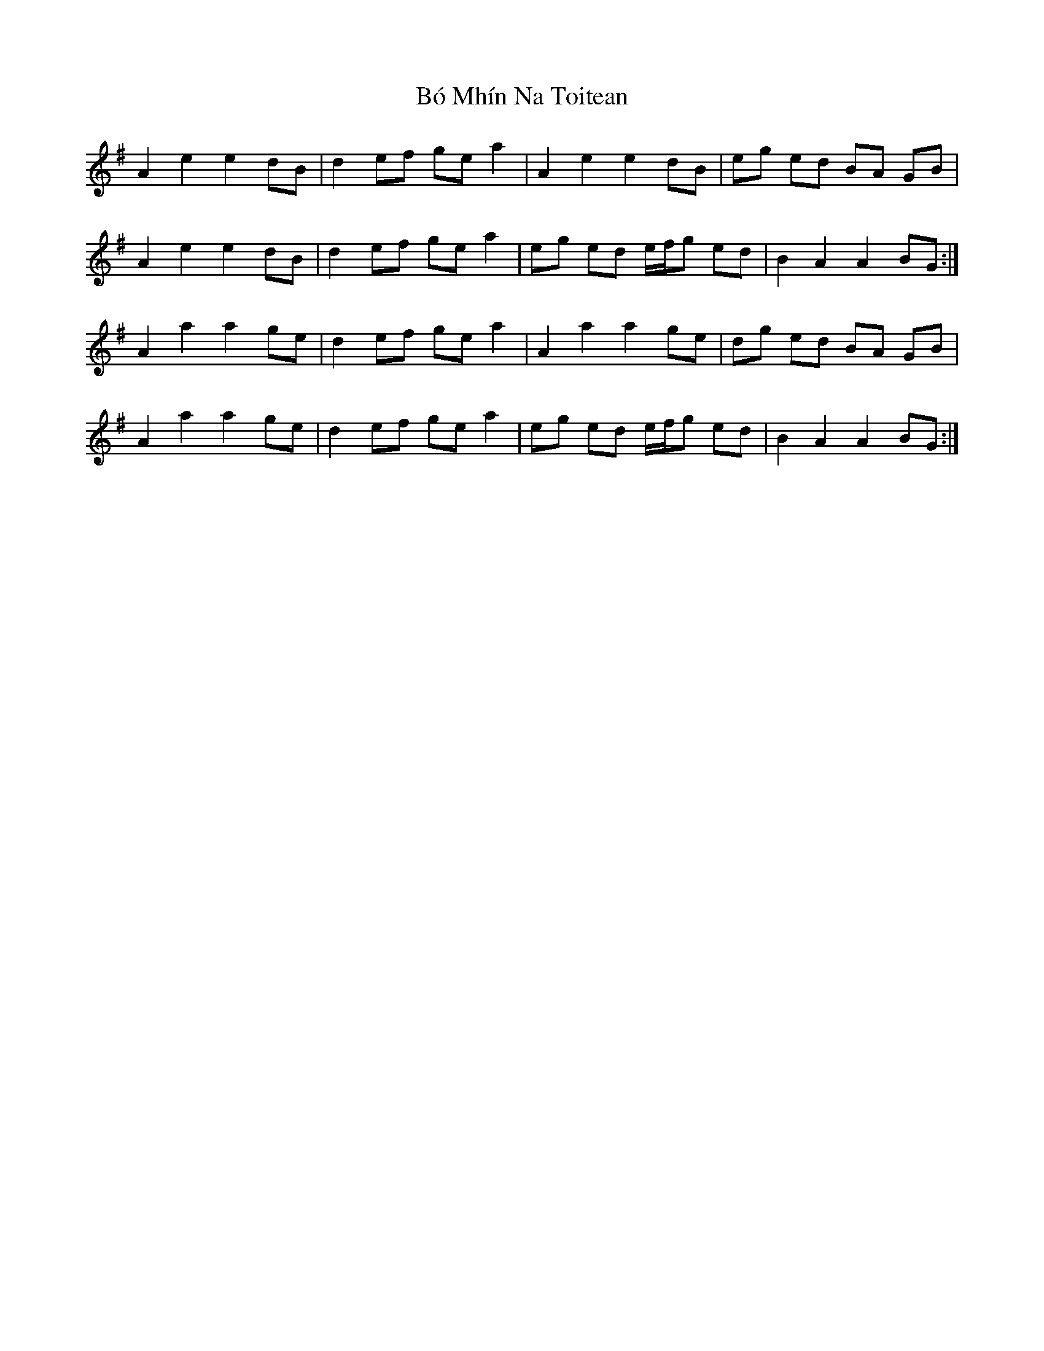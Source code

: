 X: 4236
T: Bó Mhín Na Toitean
R: march
M: 
K: Adorian
A2 e2 e2 dB|d2 ef ge a2|A2 e2 e2 dB|eg ed BA GB|
A2 e2 e2 dB|d2 ef ge a2|eg ed e/f/g ed|B2 A2 A2 BG:|
A2 a2 a2 ge|d2 ef ge a2|A2 a2 a2 ge|dg ed BA GB|
A2 a2 a2 ge|d2 ef ge a2|eg ed e/f/g ed|B2 A2 A2 BG:|

